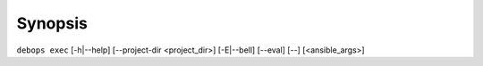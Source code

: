 .. Copyright (C) 2023 Maciej Delmanowski <drybjed@gmail.com>
.. Copyright (C) 2023 DebOps <https://debops.org/>
.. SPDX-License-Identifier: GPL-3.0-only

Synopsis
========

``debops exec`` [-h|--help] [--project-dir <project_dir>] [-E|--bell] [--eval] [--] [<ansible_args>]

